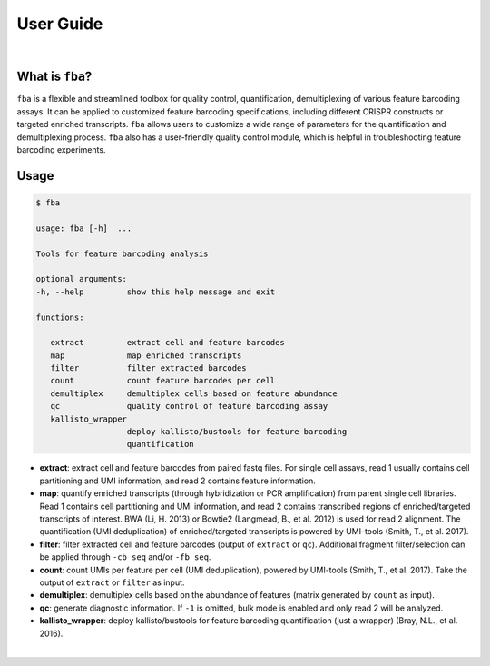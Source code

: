 ==========
User Guide
==========

|

What is ``fba``?
================

``fba`` is a flexible and streamlined toolbox for quality control, quantification, demultiplexing of various feature barcoding assays. It can be applied to customized feature barcoding specifications, including different CRISPR constructs or targeted enriched transcripts. ``fba`` allows users to customize a wide range of parameters for the quantification and demultiplexing process. ``fba`` also has a user-friendly quality control module, which is helpful in troubleshooting feature barcoding experiments.

Usage
=====

.. code-block:: console

   $ fba

   usage: fba [-h]  ...

   Tools for feature barcoding analysis

   optional arguments:
   -h, --help         show this help message and exit

   functions:

      extract         extract cell and feature barcodes
      map             map enriched transcripts
      filter          filter extracted barcodes
      count           count feature barcodes per cell
      demultiplex     demultiplex cells based on feature abundance
      qc              quality control of feature barcoding assay
      kallisto_wrapper
                      deploy kallisto/bustools for feature barcoding
                      quantification

* **extract**: extract cell and feature barcodes from paired fastq files. For single cell assays, read 1 usually contains cell partitioning and UMI information, and read 2 contains feature information.
* **map**: quantify enriched transcripts (through hybridization or PCR amplification) from parent single cell libraries. Read 1 contains cell partitioning and UMI information, and read 2 contains transcribed regions of enriched/targeted transcripts of interest. BWA (Li, H. 2013) or Bowtie2 (Langmead, B., et al. 2012) is used for read 2 alignment. The quantification (UMI deduplication) of enriched/targeted transcripts is powered by UMI-tools (Smith, T., et al. 2017).
* **filter**: filter extracted cell and feature barcodes (output of ``extract`` or ``qc``). Additional fragment filter/selection can be applied through ``-cb_seq`` and/or ``-fb_seq``.
* **count**: count UMIs per feature per cell (UMI deduplication), powered by UMI-tools (Smith, T., et al. 2017). Take the output of ``extract`` or ``filter`` as input.
* **demultiplex**: demultiplex cells based on the abundance of features (matrix generated by ``count`` as input).
* **qc**: generate diagnostic information. If ``-1`` is omitted, bulk mode is enabled and only read 2 will be analyzed.
* **kallisto_wrapper**: deploy kallisto/bustools for feature barcoding quantification (just a wrapper) (Bray, N.L., et al. 2016).

|
